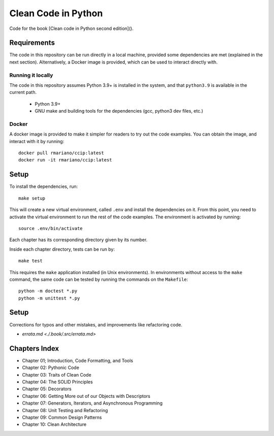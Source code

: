 Clean Code in Python
--------------------
Code for the book [Clean code in Python second edition]().

Requirements
============
The code in this repository can be run directly in a local machine, provided some dependencies are met (explained in the
next section).  Alternatively, a Docker image is provided, which can be used to interact directly with.

Running it locally
^^^^^^^^^^^^^^^^^^
The code in this repository assumes Python 3.9+ is installed in the system, and that ``python3.9`` is available in the
current path.

    - Python 3.9+
    - GNU make and building tools for the dependencies (gcc, python3 dev files, etc.)

Docker
^^^^^^
A docker image is provided to make it simpler for readers to try out the code examples.
You can obtain the image, and interact with it by running::

    docker pull rmariano/ccip:latest
    docker run -it rmariano/ccip:latest

Setup
=====
To install the dependencies, run::

    make setup

This will create a new virtual environment, called ``.env`` and install the dependencies on it. From this point, you
need to activate the virtual environment to run the rest of the code examples. The environment is activated by running::

    source .env/bin/activate

Each chapter has its corresponding directory given by its number.

Inside each chapter directory, tests can be run by::

    make test

This requires the ``make`` application installed (in Unix environments).
In environments without access to the ``make`` command, the same code can be
tested by running the commands on the ``Makefile``::

    python -m doctest *.py
    python -m unittest *.py

Setup
=====
Corrections for typos and other mistakes, and improvements like refactoring code.

* `errata.md <./.book/.src/errata.md>`


Chapters Index
==============

* Chapter 01; Introduction, Code Formatting, and Tools
* Chapter 02: Pythonic Code
* Chapter 03: Traits of Clean Code
* Chapter 04: The SOLID Principles
* Chapter 05: Decorators
* Chapter 06: Getting More out of our Objects with Descriptors
* Chapter 07: Generators, Iterators, and Asynchronous Programming
* Chapter 08: Unit Testing and Refactoring
* Chapter 09: Common Design Patterns
* Chapter 10: Clean Architecture
